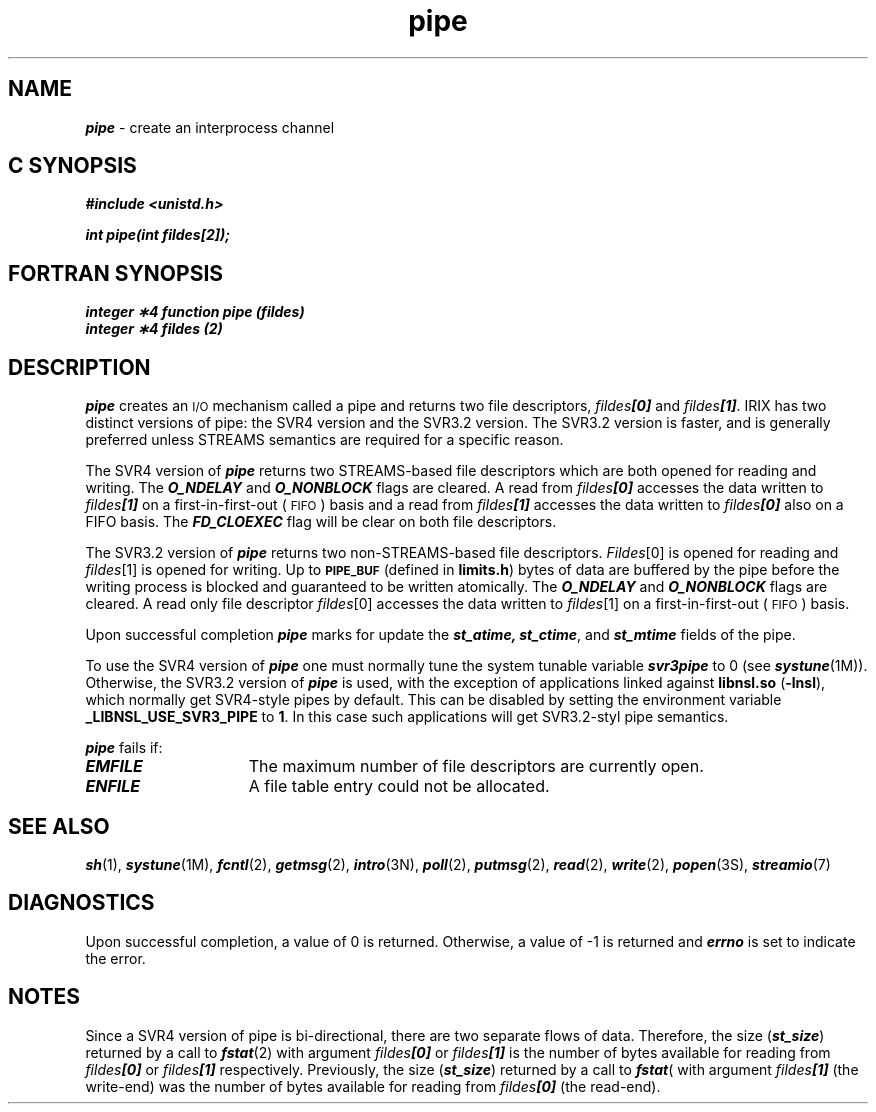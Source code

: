 '\"macro stdmacro
.if n .pH g2.pipe @(#)pipe	41.5 of 5/26/91
.\" Copyright 1991 UNIX System Laboratories, Inc.
.\" Copyright 1989, 1990 AT&T
.nr X
.if \nX=0 .ds x} pipe 2 "" "\&"
.if \nX=1 .ds x} pipe 2 ""
.if \nX=2 .ds x} pipe 2 "" "\&"
.if \nX=3 .ds x} pipe "" "" "\&"
.TH \*(x}
.SH NAME
\f4pipe\f1 \- create an interprocess channel
.Op c p a
.SH C SYNOPSIS
\f4#include <unistd.h>
.PP
\f4int pipe(int fildes[2]);\f1
.Op
.Op f
.SH FORTRAN SYNOPSIS
\f4integer \(**4 function pipe (fildes)\f1
.br
\f4integer \(**4 fildes (2)\f1
.Op
.SH DESCRIPTION
\f4pipe\fP
creates an \s-1I/O\s0 mechanism called a pipe and returns two file descriptors,
\f2fildes\f4[0]\f1
and
\f2fildes\f4[1]\f1.
IRIX has two distinct versions of pipe: the SVR4 version and the SVR3.2 version.
The SVR3.2 version is faster, and is generally preferred unless STREAMS
semantics are required for a specific reason.
.PP
The SVR4 version of \f4pipe\fP returns two STREAMS-based file descriptors 
which are both opened for reading and writing.
The \f4O_NDELAY\f1 and \f4O_NONBLOCK\f1 flags are cleared.
A read from \f2fildes\f4[0]\f1 accesses the data written to \f2fildes\f4[1]\f1
on a first-in-first-out (\s-1FIFO\s+1) basis and a read from \f2fildes\f4[1]\f1
accesses the data written to \f2fildes\f4[0]\f1 also on a FIFO basis.
The \f4FD_CLOEXEC\f1 flag will be clear on both file descriptors.
.PP
The SVR3.2 version of \f4pipe\fP returns two non-STREAMS-based 
file descriptors.
.IR Fildes [0]
is opened for reading and
.IR fildes [1]
is opened for writing.
Up to
.SM
.B PIPE_BUF
(defined in 
.BR limits.h )
bytes of data are buffered by the pipe before the writing process is blocked
and guaranteed to be written atomically.
The \f4O_NDELAY\f1 and \f4O_NONBLOCK\f1 flags are cleared.
A read only file descriptor
.IR fildes [0]
accesses the data written to
.IR fildes [1]
on a first-in-first-out (\s-1FIFO\s+1) basis.
.PP
Upon successful completion \f4pipe\fP marks for update the
\f4st_atime, st_ctime\f1, and \f4st_mtime\f1 fields of the pipe.
.\".P
.\"If the Enhanced Security Utilities are installed and running, the
.\"Mandatory Access Control level of the new pipe is set to the level of the
.\"calling process.
.PP
To use the SVR4 version of \f4pipe\fP one must normally tune
the system tunable variable
\f4svr3pipe\fP to 0 (see \f4systune\fP(1M)).
Otherwise, the SVR3.2 version of \f4pipe\fP is used, with the exception of
applications linked against
.B libnsl.so
(\f3-lnsl\fP), which normally
get SVR4-style pipes by default.  This can be disabled by setting the
environment variable 
.B _LIBNSL_USE_SVR3_PIPE
to 
.BR 1 .
In this case such applications will get SVR3.2-styl pipe semantics.
.PP
\f4pipe\fP
fails if:
.TP 15
\f4EMFILE\fP
The maximum number of file descriptors are currently open.
.TP
\f4ENFILE\fP
A file table entry could not be allocated.
.SH "SEE ALSO"
\f4sh\fP(1),
\f4systune\fP(1M),
\f4fcntl\fP(2), \f4getmsg\fP(2), \f4intro\fP(3N), \f4poll\fP(2),
\f4putmsg\fP(2), \f4read\fP(2), \f4write\fP(2), \f4popen\fP(3S), 
\f4streamio\fP(7)
.SH "DIAGNOSTICS"
Upon successful completion,
a value of 0
is returned.
Otherwise, a value of \-1 is returned and
\f4errno\fP
is set to indicate the error.
.SH "NOTES"
Since a SVR4 version of pipe is bi-directional, there are two separate 
flows of data.
Therefore, the size (\f4st_size\fP) returned by a call to \f4fstat\fP(2)
with argument 
\f2fildes\f4[0]\f1 or
\f2fildes\f4[1]\f1
is the number of bytes available for reading from
\f2fildes\f4[0]\f1 or
\f2fildes\f4[1]\f1
respectively.
Previously, the size
(\f4st_size\fP) returned by a call to
\f4fstat\fP(\)
with argument
\f2fildes\f4[1]\f1
(the write-end) was the number of bytes available for reading from
\f2fildes\f4[0]\f1 (the read-end).
.\"	@(#)pipe.2	6.2 of 9/6/83
.Ee
